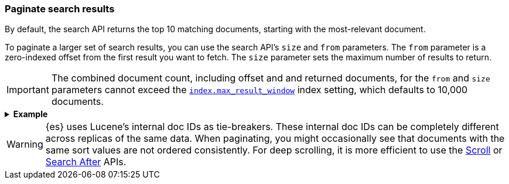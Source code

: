 [discrete]
[[paginate-search-results]]
=== Paginate search results

By default, the search API returns the top 10 matching documents, 
starting with the most-relevant document.

To paginate a larger set of search results, you can use the search API's `size`
and `from` parameters. The `from` parameter is a zero-indexed offset from
the first result you want to fetch. The `size` parameter sets the maximum
number of results to return.

[IMPORTANT]
====
The combined document count, including offset and and returned documents, for
the `from` and `size` parameters cannot exceed the
<<index-max-result-window,`index.max_result_window`>> index setting, which
defaults to 10,000 documents.
====

.*Example*
[%collapsible]
====
The following search API request sets the `from` offset to `5`, meaning the
request offset the first five results. Documents for those results won't be
included in the response.

The `size` parameter is `20`, meaning that the request can return up to 20
results, starting at the `offset`.

[source,console]
----
GET /_search
{
  "from": 5,
  "size": 20,
  "query": {
    "term": { "user": "kimchy" }
  }
}
----
====

WARNING: {es} uses Lucene's internal doc IDs as tie-breakers. These internal
doc IDs can be completely different across replicas of the same
data. When paginating, you might occasionally see that documents with the same
sort values are not ordered consistently. For deep scrolling, it is more
efficient to use the <<request-body-search-scroll,Scroll>> or 
<<request-body-search-search-after,Search After>> APIs.
